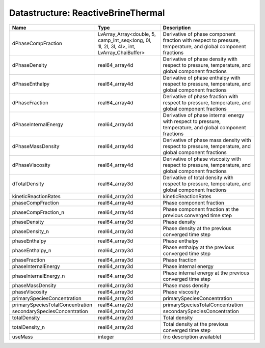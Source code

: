 Datastructure: ReactiveBrineThermal
===================================

================================ ========================================================================================= ============================================================================================================ 
Name                             Type                                                                                      Description                                                                                                  
================================ ========================================================================================= ============================================================================================================ 
dPhaseCompFraction               LvArray_Array<double, 5, camp_int_seq<long, 0l, 1l, 2l, 3l, 4l>, int, LvArray_ChaiBuffer> Derivative of phase component fraction with respect to pressure, temperature, and global component fractions 
dPhaseDensity                    real64_array4d                                                                            Derivative of phase density with respect to pressure, temperature, and global component fractions            
dPhaseEnthalpy                   real64_array4d                                                                            Derivative of phase enthalpy with respect to pressure, temperature, and global component fractions           
dPhaseFraction                   real64_array4d                                                                            Derivative of phase fraction with respect to pressure, temperature, and global component fractions           
dPhaseInternalEnergy             real64_array4d                                                                            Derivative of phase internal energy with respect to pressure, temperature, and global component fractions    
dPhaseMassDensity                real64_array4d                                                                            Derivative of phase mass density with respect to pressure, temperature, and global component fractions       
dPhaseViscosity                  real64_array4d                                                                            Derivative of phase viscosity with respect to pressure, temperature, and global component fractions          
dTotalDensity                    real64_array3d                                                                            Derivative of total density with respect to pressure, temperature, and global component fractions            
kineticReactionRates             real64_array2d                                                                            kineticReactionRates                                                                                         
phaseCompFraction                real64_array4d                                                                            Phase component fraction                                                                                     
phaseCompFraction_n              real64_array4d                                                                            Phase component fraction at the previous converged time step                                                 
phaseDensity                     real64_array3d                                                                            Phase density                                                                                                
phaseDensity_n                   real64_array3d                                                                            Phase density at the previous converged time step                                                            
phaseEnthalpy                    real64_array3d                                                                            Phase enthalpy                                                                                               
phaseEnthalpy_n                  real64_array3d                                                                            Phase enthalpy at the previous converged time step                                                           
phaseFraction                    real64_array3d                                                                            Phase fraction                                                                                               
phaseInternalEnergy              real64_array3d                                                                            Phase internal energy                                                                                        
phaseInternalEnergy_n            real64_array3d                                                                            Phase internal energy at the previous converged time step                                                    
phaseMassDensity                 real64_array3d                                                                            Phase mass density                                                                                           
phaseViscosity                   real64_array3d                                                                            Phase viscosity                                                                                              
primarySpeciesConcentration      real64_array2d                                                                            primarySpeciesConcentration                                                                                  
primarySpeciesTotalConcentration real64_array2d                                                                            primarySpeciesTotalConcentration                                                                             
secondarySpeciesConcentration    real64_array2d                                                                            secondarySpeciesConcentration                                                                                
totalDensity                     real64_array2d                                                                            Total density                                                                                                
totalDensity_n                   real64_array2d                                                                            Total density at the previous converged time step                                                            
useMass                          integer                                                                                   (no description available)                                                                                   
================================ ========================================================================================= ============================================================================================================ 


